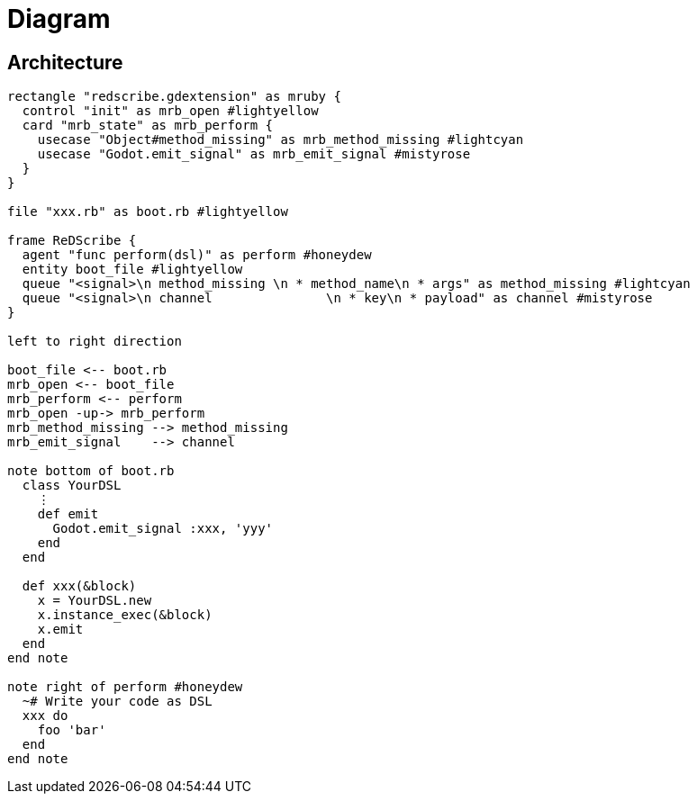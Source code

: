 = Diagram

== Architecture

[plantuml, architecture]
....
rectangle "redscribe.gdextension" as mruby {
  control "init" as mrb_open #lightyellow
  card "mrb_state" as mrb_perform {
    usecase "Object#method_missing" as mrb_method_missing #lightcyan
    usecase "Godot.emit_signal" as mrb_emit_signal #mistyrose
  }
}

file "xxx.rb" as boot.rb #lightyellow

frame ReDScribe {
  agent "func perform(dsl)" as perform #honeydew
  entity boot_file #lightyellow
  queue "<signal>\n method_missing \n * method_name\n * args" as method_missing #lightcyan
  queue "<signal>\n channel               \n * key\n * payload" as channel #mistyrose
}

left to right direction

boot_file <-- boot.rb
mrb_open <-- boot_file
mrb_perform <-- perform
mrb_open -up-> mrb_perform
mrb_method_missing --> method_missing
mrb_emit_signal    --> channel

note bottom of boot.rb
  class YourDSL
    ⋮
    def emit
      Godot.emit_signal :xxx, 'yyy'
    end
  end

  def xxx(&block)
    x = YourDSL.new
    x.instance_exec(&block)
    x.emit
  end
end note

note right of perform #honeydew
  ~# Write your code as DSL
  xxx do
    foo 'bar'
  end
end note
....
